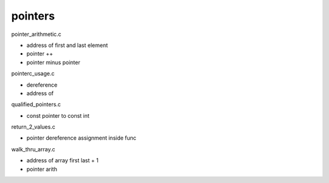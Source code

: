 pointers
---------

pointer_arithmetic.c

- address of first and last element
- pointer ++
- pointer minus pointer

pointerc_usage.c

- dereference
- address of

qualified_pointers.c

- const pointer to const int

return_2_values.c

- pointer dereference assignment inside func

walk_thru_array.c

- address of array first last + 1
- pointer arith
